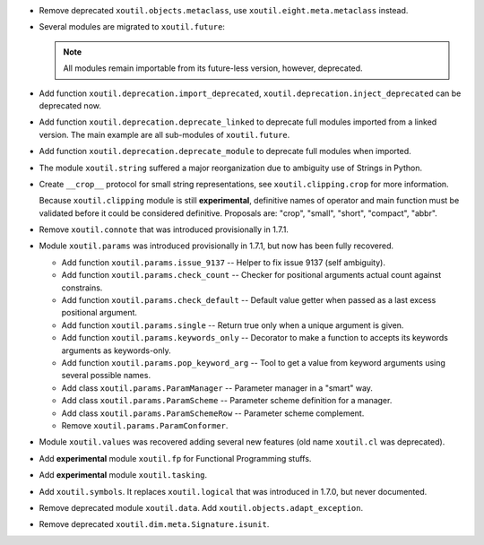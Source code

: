 - Remove deprecated ``xoutil.objects.metaclass``, use
  ``xoutil.eight.meta.metaclass`` instead.

- Several modules are migrated to ``xoutil.future``\ :

  .. hlist::
     :columns: 3

     - ``xoutil.future.types``.
     - ``xoutil.future.collections``.
     - ``xoutil.future.datetime``.
     - ``xoutil.future.functools``.
     - ``xoutil.future.inspect``.
     - ``xoutil.future.codecs``.
     - ``xoutil.future.json``.
     - ``xoutil.future.threading``.
     - ``xoutil.future.subprocess``.
     - ``xoutil.future.pprint``.
     - ``xoutil.future.textwrap``.

  .. note:: All modules remain importable from its future-less version,
     however, deprecated.

- Add function ``xoutil.deprecation.import_deprecated``,
  ``xoutil.deprecation.inject_deprecated`` can be deprecated now.

- Add function ``xoutil.deprecation.deprecate_linked`` to deprecate full
  modules imported from a linked version.  The main example are all
  sub-modules of ``xoutil.future``.

- Add function ``xoutil.deprecation.deprecate_module`` to deprecate full
  modules when imported.

- The module ``xoutil.string`` suffered a major reorganization due to
  ambiguity use of Strings in Python.

- Create ``__crop__`` protocol for small string representations, see
  ``xoutil.clipping.crop`` for more information.

  Because ``xoutil.clipping`` module is still **experimental**, definitive
  names of operator and main function must be validated before it could be
  considered definitive.  Proposals are: "crop", "small", "short", "compact",
  "abbr".

- Remove ``xoutil.connote`` that was introduced provisionally in 1.7.1.

- Module ``xoutil.params`` was introduced provisionally in 1.7.1, but now
  has been fully recovered.

  - Add function ``xoutil.params.issue_9137`` -- Helper to fix issue 9137
    (self ambiguity).

  - Add function ``xoutil.params.check_count`` -- Checker for positional
    arguments actual count against constrains.

  - Add function ``xoutil.params.check_default`` -- Default value getter
    when passed as a last excess positional argument.

  - Add function ``xoutil.params.single`` -- Return true only when a
    unique argument is given.

  - Add function ``xoutil.params.keywords_only`` -- Decorator to make a
    function to accepts its keywords arguments as keywords-only.

  - Add function ``xoutil.params.pop_keyword_arg`` -- Tool to get a value
    from keyword arguments using several possible names.

  - Add class ``xoutil.params.ParamManager`` -- Parameter manager in a
    "smart" way.

  - Add class ``xoutil.params.ParamScheme`` -- Parameter scheme
    definition for a manager.

  - Add class ``xoutil.params.ParamSchemeRow`` -- Parameter scheme
    complement.

  - Remove ``xoutil.params.ParamConformer``.

- Module ``xoutil.values`` was recovered adding several new features (old
  name ``xoutil.cl`` was deprecated).

- Add **experimental** module ``xoutil.fp`` for Functional Programming
  stuffs.

- Add **experimental** module ``xoutil.tasking``.

- Add ``xoutil.symbols``.  It replaces ``xoutil.logical`` that was
  introduced in 1.7.0, but never documented.

- Remove deprecated module ``xoutil.data``.  Add
  ``xoutil.objects.adapt_exception``.

- Remove deprecated ``xoutil.dim.meta.Signature.isunit``.

